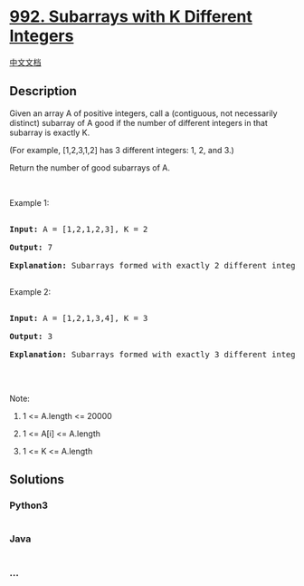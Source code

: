 * [[https://leetcode.com/problems/subarrays-with-k-different-integers][992.
Subarrays with K Different Integers]]
  :PROPERTIES:
  :CUSTOM_ID: subarrays-with-k-different-integers
  :END:
[[./solution/0900-0999/0992.Subarrays with K Different Integers/README.org][中文文档]]

** Description
   :PROPERTIES:
   :CUSTOM_ID: description
   :END:

#+begin_html
  <p>
#+end_html

Given an array A of positive integers, call a (contiguous, not
necessarily distinct) subarray of A good if the number of different
integers in that subarray is exactly K.

#+begin_html
  </p>
#+end_html

#+begin_html
  <p>
#+end_html

(For example, [1,2,3,1,2] has 3 different integers: 1, 2, and 3.)

#+begin_html
  </p>
#+end_html

#+begin_html
  <p>
#+end_html

Return the number of good subarrays of A.

#+begin_html
  </p>
#+end_html

#+begin_html
  <p>
#+end_html

 

#+begin_html
  </p>
#+end_html

#+begin_html
  <p>
#+end_html

Example 1:

#+begin_html
  </p>
#+end_html

#+begin_html
  <pre>

  <strong>Input: </strong>A = <span id="example-input-1-1">[1,2,1,2,3]</span>, K = <span id="example-input-1-2">2</span>

  <strong>Output: </strong><span id="example-output-1">7</span>

  <strong>Explanation: </strong>Subarrays formed with exactly 2 different integers: [1,2], [2,1], [1,2], [2,3], [1,2,1], [2,1,2], [1,2,1,2].

  </pre>
#+end_html

#+begin_html
  <p>
#+end_html

Example 2:

#+begin_html
  </p>
#+end_html

#+begin_html
  <pre>

  <strong>Input: </strong>A = <span id="example-input-2-1">[1,2,1,3,4]</span>, K = <span id="example-input-2-2">3</span>

  <strong>Output: </strong><span id="example-output-2">3</span>

  <strong>Explanation: </strong>Subarrays formed with exactly 3 different integers: [1,2,1,3], [2,1,3], [1,3,4].

  </pre>
#+end_html

#+begin_html
  <p>
#+end_html

 

#+begin_html
  </p>
#+end_html

#+begin_html
  <p>
#+end_html

Note:

#+begin_html
  </p>
#+end_html

#+begin_html
  <ol>
#+end_html

#+begin_html
  <li>
#+end_html

1 <= A.length <= 20000

#+begin_html
  </li>
#+end_html

#+begin_html
  <li>
#+end_html

1 <= A[i] <= A.length

#+begin_html
  </li>
#+end_html

#+begin_html
  <li>
#+end_html

1 <= K <= A.length

#+begin_html
  </li>
#+end_html

#+begin_html
  </ol>
#+end_html

** Solutions
   :PROPERTIES:
   :CUSTOM_ID: solutions
   :END:

#+begin_html
  <!-- tabs:start -->
#+end_html

*** *Python3*
    :PROPERTIES:
    :CUSTOM_ID: python3
    :END:
#+begin_src python
#+end_src

*** *Java*
    :PROPERTIES:
    :CUSTOM_ID: java
    :END:
#+begin_src java
#+end_src

*** *...*
    :PROPERTIES:
    :CUSTOM_ID: section
    :END:
#+begin_example
#+end_example

#+begin_html
  <!-- tabs:end -->
#+end_html

